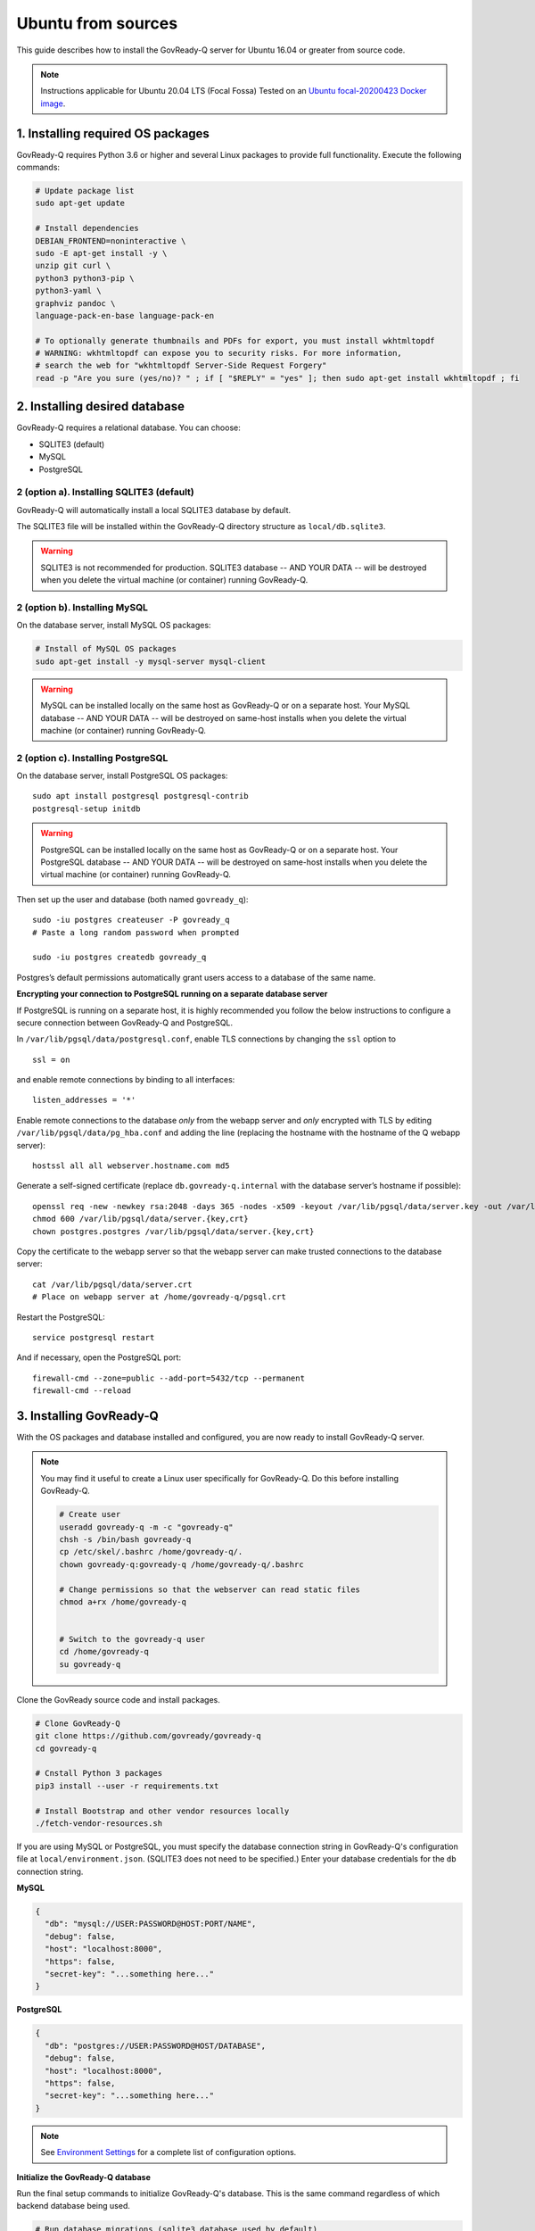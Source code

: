 .. Copyright (C) 2020 GovReady PBC

.. _govready-q_server_sources_ubuntu:

Ubuntu from sources
===================

This guide describes how to install the GovReady-Q server for Ubuntu 16.04 or greater from source code.


.. note::
    Instructions applicable for Ubuntu 20.04 LTS (Focal Fossa)
    Tested on an `Ubuntu focal-20200423 Docker image <https://hub.docker.com/_/ubuntu>`__.

1. Installing required OS packages
-------------------------------

GovReady-Q requires Python 3.6 or higher and several Linux packages to
provide full functionality. Execute the following commands:

.. code:: bash

   # Update package list
   sudo apt-get update

   # Install dependencies
   DEBIAN_FRONTEND=noninteractive \
   sudo -E apt-get install -y \
   unzip git curl \
   python3 python3-pip \
   python3-yaml \
   graphviz pandoc \
   language-pack-en-base language-pack-en

   # To optionally generate thumbnails and PDFs for export, you must install wkhtmltopdf
   # WARNING: wkhtmltopdf can expose you to security risks. For more information,
   # search the web for "wkhtmltopdf Server-Side Request Forgery"
   read -p "Are you sure (yes/no)? " ; if [ "$REPLY" = "yes" ]; then sudo apt-get install wkhtmltopdf ; fi

2. Installing desired database
---------------------------

GovReady-Q requires a relational database. You can choose:

* SQLITE3 (default)
* MySQL
* PostgreSQL

2 (option a). Installing SQLITE3 (default)
~~~~~~~~~~~~~~~~~~~~~~~~~~~~~~~~~~~~~~

GovReady-Q will automatically install a local SQLITE3 database by default.

The SQLITE3 file will be installed within the GovReady-Q directory structure as
``local/db.sqlite3``.

.. warning::
   SQLITE3 is not recommended for production. SQLITE3 database -- AND YOUR DATA -- will be destroyed when you delete the virtual machine (or container) running GovReady-Q.

2 (option b). Installing MySQL
~~~~~~~~~~~~~~~~~~~~~~~~~~~~~~

On the database server, install MySQL OS packages:

.. code:: bash

   # Install of MySQL OS packages
   sudo apt-get install -y mysql-server mysql-client

.. warning::
   MySQL can be installed locally on the same host as GovReady-Q or on a separate host.
   Your MySQL database -- AND YOUR DATA -- will be destroyed on same-host installs when you delete the virtual machine (or container) running GovReady-Q.


2 (option c). Installing PostgreSQL
~~~~~~~~~~~~~~~~~~~~~~~~~~~~~~~~~~~

On the database server, install PostgreSQL OS packages:

::

   sudo apt install postgresql postgresql-contrib
   postgresql-setup initdb

.. warning::
   PostgreSQL can be installed locally on the same host as GovReady-Q or on a separate host.  
   Your PostgreSQL database -- AND YOUR DATA -- will be destroyed on same-host installs when you delete the virtual machine (or container) running GovReady-Q.

Then set up the user and database (both named ``govready_q``):

::

   sudo -iu postgres createuser -P govready_q
   # Paste a long random password when prompted

   sudo -iu postgres createdb govready_q

Postgres’s default permissions automatically grant users access to a
database of the same name.

**Encrypting your connection to PostgreSQL running on a separate database server**

If PostgreSQL is running on a separate host, it is highly recommended you follow the below instructions
to configure a secure connection between GovReady-Q and PostgreSQL.

In ``/var/lib/pgsql/data/postgresql.conf``, enable TLS connections by
changing the ``ssl`` option to

::

   ssl = on 

and enable remote connections by binding to all interfaces:

::

   listen_addresses = '*'

Enable remote connections to the database *only* from the webapp server
and *only* encrypted with TLS by editing
``/var/lib/pgsql/data/pg_hba.conf`` and adding the line (replacing the
hostname with the hostname of the Q webapp server):

::

   hostssl all all webserver.hostname.com md5

Generate a self-signed certificate (replace ``db.govready-q.internal``
with the database server’s hostname if possible):

::

   openssl req -new -newkey rsa:2048 -days 365 -nodes -x509 -keyout /var/lib/pgsql/data/server.key -out /var/lib/pgsql/data/server.crt -subj '/CN=db.govready-q.internal'
   chmod 600 /var/lib/pgsql/data/server.{key,crt}
   chown postgres.postgres /var/lib/pgsql/data/server.{key,crt}

Copy the certificate to the webapp server so that the webapp server can
make trusted connections to the database server:

::

   cat /var/lib/pgsql/data/server.crt
   # Place on webapp server at /home/govready-q/pgsql.crt

Restart the PostgreSQL:

::

   service postgresql restart

And if necessary, open the PostgreSQL port:

::

   firewall-cmd --zone=public --add-port=5432/tcp --permanent
   firewall-cmd --reload


3. Installing GovReady-Q
------------------------

With the OS packages and database installed and configured, you are now ready to install GovReady-Q server.

.. note::
   You may find it useful to create a Linux user specifically for GovReady-Q. Do
   this before installing GovReady-Q.

   .. code:: bash

      # Create user
      useradd govready-q -m -c "govready-q"
      chsh -s /bin/bash govready-q
      cp /etc/skel/.bashrc /home/govready-q/.
      chown govready-q:govready-q /home/govready-q/.bashrc

      # Change permissions so that the webserver can read static files
      chmod a+rx /home/govready-q


      # Switch to the govready-q user
      cd /home/govready-q
      su govready-q
      

Clone the GovReady source code and install packages.

.. code:: bash

   # Clone GovReady-Q
   git clone https://github.com/govready/govready-q
   cd govready-q

   # Cnstall Python 3 packages
   pip3 install --user -r requirements.txt

   # Install Bootstrap and other vendor resources locally
   ./fetch-vendor-resources.sh

If you are using MySQL or PostgreSQL, you must specify the database connection string in GovReady-Q's configuration file at ``local/environment.json``.
(SQLITE3 does not need to be specified.) Enter your database credentials for the ``db`` connection string.

**MySQL**

.. code:: json

   {
     "db": "mysql://USER:PASSWORD@HOST:PORT/NAME",
     "debug": false,
     "host": "localhost:8000",
     "https": false,
     "secret-key": "...something here..."
   }

**PostgreSQL**

.. code:: json

   {
     "db": "postgres://USER:PASSWORD@HOST/DATABASE",
     "debug": false,
     "host": "localhost:8000",
     "https": false,
     "secret-key": "...something here..."
   }

.. note::
   See `Environment Settings <Environment.html>`__ for a complete list of configuration options.

**Initialize the GovReady-Q database**

Run the final setup commands to initialize GovReady-Q's database.
This is the same command regardless of which backend database being used.

.. code:: bash

   # Run database migrations (sqlite3 database used by default)
   python3 manage.py migrate

   # Load a few critical modules
   python3 manage.py load_modules

   # Create superuser with initial account interactively with prompts
   python3 manage.py first_run
   # Reply to prompts interactively

   # Alternatively, create superuser with initial account non-interactively
   # python3 manage.py first_run --non-interactive
   # Find superuser name and password in output log
   
.. note::
   A Superuser and Organization needs to be created as part of initialization. The Superuser provides
   access to the GovReady-Q Django Admin interface to configure compliance questionnaires and other admin settings.

   The command ``python3 manage.py first_run`` creates the Superuser interactively allowing you to specify username and password.

   The command ``python3 manage.py first_run --non-interactive`` creates the Superuser automatically for installs where you do
   not have access to interactive access to the commandline. The auto-generated username and password will be generated once to
   to the standout log.

   Finally, it is possible to create a Superadmin account via the Django shell interface.

4. Starting GovReady-Q
-----------------------

.. code:: bash

   # Run the server
   python3 manage.py runserver

Visit your GovReady-Q site in your web browser at:

http://localhost:8000/


It is not necessary to specify a port. GovReady-Q will read the ``local/environment.json`` file to determine
host name and port.

.. code:: bash

   # Run the server
   python3 manage.py runserver

.. note::
    Depending on host configuration both ``python3`` and ``python`` commands will work.

    GovReady-Q can run on ports other than ``8000``. Port ``8000`` is selected for convenience.

    GovReady-Q defaults to `localhost:8000` when launched with ``python manage.py runserver``.


5. Stopping GovReady-Q
----------------------

Press ``CTL-c`` in the terminal window running GovReady-Q to stop the server. 

6. Additional options
---------------------


Enabling PDF export
~~~~~~~~~~~~~~~~~~~

To activate PDF and thumbnail generation, add ``gr-pdf-generator`` and
``gr-img-generator`` environment variables to your
``local/environment.json`` configuration file:

.. code:: json

   {
      ...
      "gr-pdf-generator": "wkhtmltopdf",
      "gr-img-generator": "wkhtmltopdf",
      ...
   }

Deployment utilities
~~~~~~~~~~~~~~~~~~~~

GovReady-Q can be optionally deployed with NGINX and Supervisor. There's also a script for updating GovReady-Q.

Sample ``nginx.conf``, ``supervisor.confg``, and ``update.sh`` files can
be found in the source code directory ``deployment/ubuntu``.



